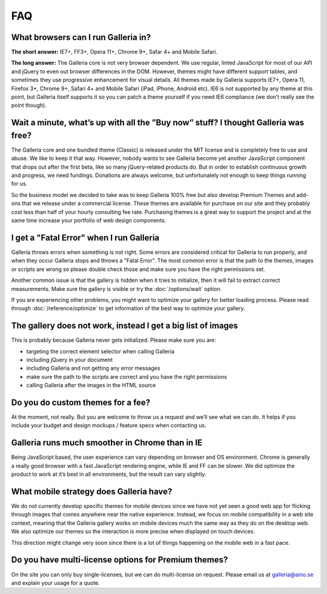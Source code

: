 ***
FAQ
***

What browsers can I run Galleria in?
------------------------------------

**The short answer:** IE7+, FF3+, Opera 11+, Chrome 9+, Safar 4+ and Mobile Safari.

**The long answer:** The Galleria core is not very browser dependent. We use regular, linted JavaScript for most of our API and jQuery to even out browser differences in the DOM. However, themes might have different support tables, and sometimes they use progressive enhancement for visual details. All themes made by Galleria supports IE7+, Opera 11, Firefox 3+, Chrome 9+, Safari 4+ and Mobile Safari (iPad, iPhone, Android etc). IE6 is not supported by any theme at this point, but Galleria itself supports it so you can patch a theme yourself if you need IE6 compliance (we don’t really see the point though).


Wait a minute, what’s up with all the ”Buy now” stuff? I thought Galleria was free?
-----------------------------------------------------------------------------------

The Galleria core and one bundled theme (Classic) is released under the MIT license and is completely free to use and abuse. We like to keep it that way. However, nobody wants to see Galleria become yet another JavaScript component that drops out after the first beta, like so many jQuery-related products do. But in order to establish continuous growth and progress, we need fundings. Donations are always welcome, but unfortunately not enough to keep things running for us.

So the business model we decided to take was to keep Galleria 100% free but also develop Premium Themes and add-ons that we release under a commercial license. These themes are available for purchase on our site and they probably cost less than half of your hourly consulting fee rate. Purchasing themes is a great way to support the project and at the same time increase your portfolio of web design components.


I get a "Fatal Error" when I run Galleria
-----------------------------------------

Galleria throws errors when something is not right. Some errors are considered critical for Galleria to run properly, and when they occur Galleria stops and throws a "Fatal Error".
The most common error is that the path to the themes, images or scripts are wrong so please double check those and make sure you have the right permissions set.

Another common issue is that the gallery is hidden when it tries to initialize,
then it will fail to extract correct measurements. Make sure the gallery is visible or try the :doc:`/options/wait` option.

If you are experiencing other problems, you might want to optimize your gallery for better loading process.
Please read through :doc:`/reference/optimize` to get information of the best way to optimize your gallery.


The gallery does not work, instead I get a big list of images
-------------------------------------------------------------

This is probably because Galleria never gets initialized. Please make sure you are:

* targeting the correct element selector when calling Galleria
* including jQuery in your document
* including Galleria and not getting any error messages
* make sure the path to the scripts are correct and you have the right permissions
* calling Galleria after the images in the HTML source


Do you do custom themes for a fee?
----------------------------------

At the moment, not really. But you are welcome to throw us a request and we’ll see what we can do. It helps if you include your budget and design mockups / feature specs when contacting us.


Galleria runs much smoother in Chrome than in IE
------------------------------------------------

Being JavaScript based, the user experience can vary depending on browser and OS environment. Chrome is generally a really good browser with a fast JavaScript rendering engine, while IE and FF can be slower. We did optimize the product to work at it’s best in all environments, but the result can vary slightly.


What mobile strategy does Galleria have?
----------------------------------------

We do not currently develop specific themes for mobile devices since we have not yet seen a good web app for flicking through images that comes anywhere near the native experience. Instead, we focus on mobile compatibility in a web site context, meaning that the Galleria gallery works on mobile devices much the same way as they do on the desktop web. We also optimize our themes so the interaction is more precise when displayed on touch devices.

This direction might change very soon since there is a lot of things happening on the mobile web in a fast pace.


Do you have multi-license options for Premium themes?
-----------------------------------------------------

On the site you can only buy single-licenses, but we can do multi-license on request. Please email us at galleria@aino.se and explain your usage for a quote.